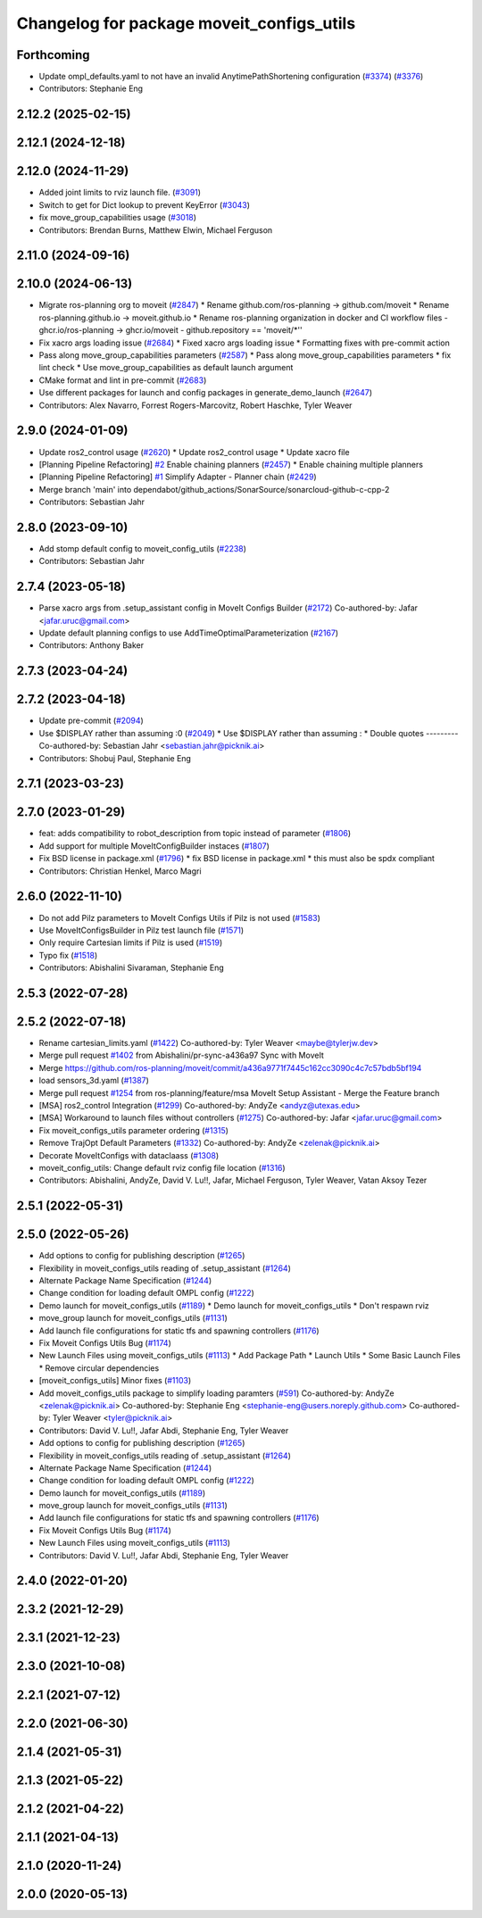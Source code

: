 ^^^^^^^^^^^^^^^^^^^^^^^^^^^^^^^^^^^^^^^^^^
Changelog for package moveit_configs_utils
^^^^^^^^^^^^^^^^^^^^^^^^^^^^^^^^^^^^^^^^^^

Forthcoming
-----------
* Update ompl_defaults.yaml to not have an invalid AnytimePathShortening configuration (`#3374 <https://github.com/ros-planning/moveit2/issues/3374>`_) (`#3376 <https://github.com/ros-planning/moveit2/issues/3376>`_)
* Contributors: Stephanie Eng
2.12.2 (2025-02-15)
-------------------

2.12.1 (2024-12-18)
-------------------

2.12.0 (2024-11-29)
-------------------
* Added joint limits to rviz launch file. (`#3091 <https://github.com/ros-planning/moveit2/issues/3091>`_)
* Switch to get for Dict lookup to prevent KeyError (`#3043 <https://github.com/ros-planning/moveit2/issues/3043>`_)
* fix move_group_capabilities usage (`#3018 <https://github.com/ros-planning/moveit2/issues/3018>`_)
* Contributors: Brendan Burns, Matthew Elwin, Michael Ferguson

2.11.0 (2024-09-16)
-------------------

2.10.0 (2024-06-13)
-------------------
* Migrate ros-planning org to moveit (`#2847 <https://github.com/moveit/moveit2/issues/2847>`_)
  * Rename github.com/ros-planning -> github.com/moveit
  * Rename ros-planning.github.io -> moveit.github.io
  * Rename ros-planning organization in docker and CI workflow files
  - ghcr.io/ros-planning -> ghcr.io/moveit
  - github.repository == 'moveit/*''
* Fix xacro args loading issue (`#2684 <https://github.com/moveit/moveit2/issues/2684>`_)
  * Fixed xacro args loading issue
  * Formatting fixes with pre-commit action
* Pass along move_group_capabilities parameters (`#2587 <https://github.com/moveit/moveit2/issues/2587>`_)
  * Pass along move_group_capabilities parameters
  * fix lint check
  * Use move_group_capabilities as default launch argument
* CMake format and lint in pre-commit (`#2683 <https://github.com/moveit/moveit2/issues/2683>`_)
* Use different packages for launch and config packages in generate_demo_launch (`#2647 <https://github.com/moveit/moveit2/issues/2647>`_)
* Contributors: Alex Navarro, Forrest Rogers-Marcovitz, Robert Haschke, Tyler Weaver

2.9.0 (2024-01-09)
------------------
* Update ros2_control usage (`#2620 <https://github.com/ros-planning/moveit2/issues/2620>`_)
  * Update ros2_control usage
  * Update xacro file
* [Planning Pipeline Refactoring] `#2 <https://github.com/ros-planning/moveit2/issues/2>`_ Enable chaining planners (`#2457 <https://github.com/ros-planning/moveit2/issues/2457>`_)
  * Enable chaining multiple planners
* [Planning Pipeline Refactoring] `#1 <https://github.com/ros-planning/moveit2/issues/1>`_ Simplify Adapter - Planner chain (`#2429 <https://github.com/ros-planning/moveit2/issues/2429>`_)
* Merge branch 'main' into dependabot/github_actions/SonarSource/sonarcloud-github-c-cpp-2
* Contributors: Sebastian Jahr

2.8.0 (2023-09-10)
------------------
* Add stomp default config to moveit_config_utils (`#2238 <https://github.com/ros-planning/moveit2/issues/2238>`_)
* Contributors: Sebastian Jahr

2.7.4 (2023-05-18)
------------------
* Parse xacro args from .setup_assistant config in MoveIt Configs Builder (`#2172 <https://github.com/ros-planning/moveit2/issues/2172>`_)
  Co-authored-by: Jafar <jafar.uruc@gmail.com>
* Update default planning configs to use AddTimeOptimalParameterization (`#2167 <https://github.com/ros-planning/moveit2/issues/2167>`_)
* Contributors: Anthony Baker

2.7.3 (2023-04-24)
------------------

2.7.2 (2023-04-18)
------------------
* Update pre-commit (`#2094 <https://github.com/ros-planning/moveit2/issues/2094>`_)
* Use $DISPLAY rather than assuming :0 (`#2049 <https://github.com/ros-planning/moveit2/issues/2049>`_)
  * Use $DISPLAY rather than assuming :
  * Double quotes
  ---------
  Co-authored-by: Sebastian Jahr <sebastian.jahr@picknik.ai>
* Contributors: Shobuj Paul, Stephanie Eng

2.7.1 (2023-03-23)
------------------

2.7.0 (2023-01-29)
------------------
* feat: adds compatibility to robot_description from topic instead of parameter (`#1806 <https://github.com/ros-planning/moveit2/issues/1806>`_)
* Add support for multiple MoveItConfigBuilder instaces (`#1807 <https://github.com/ros-planning/moveit2/issues/1807>`_)
* Fix BSD license in package.xml (`#1796 <https://github.com/ros-planning/moveit2/issues/1796>`_)
  * fix BSD license in package.xml
  * this must also be spdx compliant
* Contributors: Christian Henkel, Marco Magri

2.6.0 (2022-11-10)
------------------
* Do not add Pilz parameters to MoveIt Configs Utils if Pilz is not used (`#1583 <https://github.com/ros-planning/moveit2/issues/1583>`_)
* Use MoveItConfigsBuilder in Pilz test launch file (`#1571 <https://github.com/ros-planning/moveit2/issues/1571>`_)
* Only require Cartesian limits if Pilz is used (`#1519 <https://github.com/ros-planning/moveit2/issues/1519>`_)
* Typo fix (`#1518 <https://github.com/ros-planning/moveit2/issues/1518>`_)
* Contributors: Abishalini Sivaraman, Stephanie Eng

2.5.3 (2022-07-28)
------------------

2.5.2 (2022-07-18)
------------------
* Rename cartesian_limits.yaml (`#1422 <https://github.com/ros-planning/moveit2/issues/1422>`_)
  Co-authored-by: Tyler Weaver <maybe@tylerjw.dev>
* Merge pull request `#1402 <https://github.com/ros-planning/moveit2/issues/1402>`_ from Abishalini/pr-sync-a436a97
  Sync with MoveIt
* Merge https://github.com/ros-planning/moveit/commit/a436a9771f7445c162cc3090c4c7c57bdb5bf194
* load sensors_3d.yaml (`#1387 <https://github.com/ros-planning/moveit2/issues/1387>`_)
* Merge pull request `#1254 <https://github.com/ros-planning/moveit2/issues/1254>`_ from ros-planning/feature/msa
  MoveIt Setup Assistant - Merge the Feature branch
* [MSA] ros2_control Integration (`#1299 <https://github.com/ros-planning/moveit2/issues/1299>`_)
  Co-authored-by: AndyZe <andyz@utexas.edu>
* [MSA] Workaround to launch files without controllers (`#1275 <https://github.com/ros-planning/moveit2/issues/1275>`_)
  Co-authored-by: Jafar <jafar.uruc@gmail.com>
* Fix moveit_configs_utils parameter ordering (`#1315 <https://github.com/ros-planning/moveit2/issues/1315>`_)
* Remove TrajOpt Default Parameters (`#1332 <https://github.com/ros-planning/moveit2/issues/1332>`_)
  Co-authored-by: AndyZe <zelenak@picknik.ai>
* Decorate MoveItConfigs with dataclaass (`#1308 <https://github.com/ros-planning/moveit2/issues/1308>`_)
* moveit_config_utils: Change default rviz config file location (`#1316 <https://github.com/ros-planning/moveit2/issues/1316>`_)
* Contributors: Abishalini, AndyZe, David V. Lu!!, Jafar, Michael Ferguson, Tyler Weaver, Vatan Aksoy Tezer

2.5.1 (2022-05-31)
------------------

2.5.0 (2022-05-26)
------------------
* Add options to config for publishing description (`#1265 <https://github.com/ros-planning/moveit2/issues/1265>`_)
* Flexibility in moveit_configs_utils reading of .setup_assistant (`#1264 <https://github.com/ros-planning/moveit2/issues/1264>`_)
* Alternate Package Name Specification (`#1244 <https://github.com/ros-planning/moveit2/issues/1244>`_)
* Change condition for loading default OMPL config (`#1222 <https://github.com/ros-planning/moveit2/issues/1222>`_)
* Demo launch for moveit_configs_utils (`#1189 <https://github.com/ros-planning/moveit2/issues/1189>`_)
  * Demo launch for moveit_configs_utils
  * Don't respawn rviz
* move_group launch for moveit_configs_utils (`#1131 <https://github.com/ros-planning/moveit2/issues/1131>`_)
* Add launch file configurations for static tfs and spawning controllers (`#1176 <https://github.com/ros-planning/moveit2/issues/1176>`_)
* Fix Moveit Configs Utils Bug (`#1174 <https://github.com/ros-planning/moveit2/issues/1174>`_)
* New Launch Files using moveit_configs_utils (`#1113 <https://github.com/ros-planning/moveit2/issues/1113>`_)
  * Add Package Path
  * Launch Utils
  * Some Basic Launch Files
  * Remove circular dependencies
* [moveit_configs_utils] Minor fixes (`#1103 <https://github.com/ros-planning/moveit2/issues/1103>`_)
* Add moveit_configs_utils package to simplify loading paramters (`#591 <https://github.com/ros-planning/moveit2/issues/591>`_)
  Co-authored-by: AndyZe <zelenak@picknik.ai>
  Co-authored-by: Stephanie Eng <stephanie-eng@users.noreply.github.com>
  Co-authored-by: Tyler Weaver <tyler@picknik.ai>
* Contributors: David V. Lu!!, Jafar Abdi, Stephanie Eng, Tyler Weaver

* Add options to config for publishing description (`#1265 <https://github.com/ros-planning/moveit2/issues/1265>`_)
* Flexibility in moveit_configs_utils reading of .setup_assistant (`#1264 <https://github.com/ros-planning/moveit2/issues/1264>`_)
* Alternate Package Name Specification (`#1244 <https://github.com/ros-planning/moveit2/issues/1244>`_)
* Change condition for loading default OMPL config (`#1222 <https://github.com/ros-planning/moveit2/issues/1222>`_)
* Demo launch for moveit_configs_utils (`#1189 <https://github.com/ros-planning/moveit2/issues/1189>`_)
* move_group launch for moveit_configs_utils (`#1131 <https://github.com/ros-planning/moveit2/issues/1131>`_)
* Add launch file configurations for static tfs and spawning controllers (`#1176 <https://github.com/ros-planning/moveit2/issues/1176>`_)
* Fix Moveit Configs Utils Bug (`#1174 <https://github.com/ros-planning/moveit2/issues/1174>`_)
* New Launch Files using moveit_configs_utils (`#1113 <https://github.com/ros-planning/moveit2/issues/1113>`_)
* Contributors: David V. Lu!!, Jafar Abdi, Stephanie Eng, Tyler Weaver

2.4.0 (2022-01-20)
------------------

2.3.2 (2021-12-29)
------------------

2.3.1 (2021-12-23)
------------------

2.3.0 (2021-10-08)
------------------

2.2.1 (2021-07-12)
------------------

2.2.0 (2021-06-30)
------------------

2.1.4 (2021-05-31)
------------------

2.1.3 (2021-05-22)
------------------

2.1.2 (2021-04-22)
------------------

2.1.1 (2021-04-13)
------------------

2.1.0 (2020-11-24)
------------------

2.0.0 (2020-05-13)
------------------
